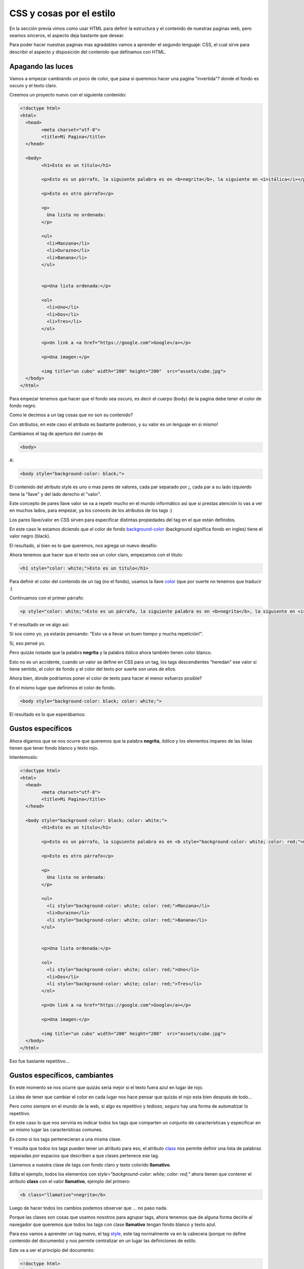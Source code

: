 CSS y cosas por el estilo
=========================

En la sección previa vimos como usar HTML para definir la estructura y el
contenido de nuestras paginas web, pero seamos sinceros, el aspecto deja
bastante que desear.

Para poder hacer nuestras paginas mas agradables vamos a aprender el segundo
lenguaje: CSS, el cual sirve para describir el aspecto y disposición del
contenido que definamos con HTML.

Apagando las luces
------------------

Vamos a empezar cambiando un poco de color, que pasa si queremos hacer una
pagina "invertida"? donde el fondo es oscuro y el texto claro.

Creemos un proyecto nuevo con el siguiente contenido:

.. code-block:: html

	<!doctype html>
	<html>
	  <head>
		<meta charset="utf-8">
		<title>Mi Pagina</title>
	  </head>

	  <body>
		<h1>Esto es un título</h1>

		<p>Esto es un párrafo, la siguiente palabra es en <b>negrita</b>, la siguiente en <i>itálica</i></p>

		<p>Esto es otro párrafo</p>

		<p>
		  Una lista no ordenada:
		</p>

		<ul>
		  <li>Manzana</li>
		  <li>Durazno</li>
		  <li>Banana</li>
		</ul>


		<p>Una lista ordenada:</p>

		<ol>
		  <li>Uno</li>
		  <li>Dos</li>
		  <li>Tres</li>
		</ol>

		<p>Un link a <a href="https://google.com">Google</a></p>

		<p>Una imagen:</p>

		<img title="un cubo" width="200" height="200"  src="assets/cube.jpg">
	  </body>
	</html>

Para empezar tenemos que hacer que el fondo sea oscuro, es decir el cuerpo
(body) de la pagina debe tener el color de fondo negro.

Como le decimos a un tag cosas que no son su contenido?

Con atributos, en este caso el atributo es bastante poderoso, y su valor es un lenguaje en si mismo!


Cambiamos el tag de apertura del cuerpo de

.. code-block:: HTML

	  <body>

A:

.. code-block:: HTML

	  <body style="background-color: black;">

El contenido del atributo style es uno o mas pares de valores, cada par separado
por **;**, cada par a su lado izquierdo tiene la "llave" y del lado derecho el "valor".

Este concepto de pares llave valor se va a repetir mucho en el mundo informático
así que si prestas atención lo vas a ver en muchos lados, para empezar, ya los
conocés de los atributos de los tags :)

Los pares llave/valor en CSS sirven para especificar distintas propiedades del
tag en el que están definidos.

En este caso le estamos diciendo que el color de fondo `background-color <https://developer.mozilla.org/es/docs/Web/CSS/background-color>`_ (background significa
fondo en ingles) tiene el valor negro (black).

El resultado, si bien es lo que queremos, nos agrega un nuevo desafío:

.. raw:: html

	<div class="glitch-embed-wrap" style="height: 420px; width: 100%;">
	  <iframe
		allow="geolocation; microphone; camera; midi; encrypted-media"
		src="https://glitch.com/embed/#!/embed/css--paso-1?path=index.html&previewSize=33"
		alt="css--paso-1 on Glitch"
		style="height: 100%; width: 100%; border: 0;">
	  </iframe>
	</div>

Ahora tenemos que hacer que el texto sea un color claro, empezamos con el titulo:

.. code-block:: HTML

		<h1 style="color: white;">Esto es un título</h1>

Para definir el color del contenido de un tag (no el fondo), usamos la llave
`color <https://developer.mozilla.org/es/docs/Web/CSS/color>`_ (que por suerte no tenemos que traducir :)

Continuamos con el primer párrafo:

.. code-block:: HTML

	<p style="color: white;">Esto es un párrafo, la siguiente palabra es en <b>negrita</b>, la siguiente en <i>itálica</i></p>

Y el resultado se ve algo así:

.. raw:: html

	<div class="glitch-embed-wrap" style="height: 420px; width: 100%;">
	  <iframe
		allow="geolocation; microphone; camera; midi; encrypted-media"
		src="https://glitch.com/embed/#!/embed/css--paso-2?path=index.html&previewSize=33"
		alt="css--paso-2 on Glitch"
		style="height: 100%; width: 100%; border: 0;">
	  </iframe>
	</div>

Si sos como yo, ya estarás pensando: "Esto va a llevar un buen tiempo y mucha repetición!".

Si, eso pensé yo.

Pero quizás notaste que la palabra **negrita** y la palabra *itálica* ahora
también tienen color blanco.

Esto no es un accidente, cuando un valor se define en CSS para un tag, los tags
descendientes "heredan" ese valor si tiene sentido, el color de fondo y el
color del texto por suerte son unos de ellos.

Ahora bien, donde podríamos poner el color de texto para hacer el menor esfuerzo posible?

En el mismo lugar que definimos el color de fondo.

.. code-block:: HTML

	  <body style="background-color: black; color: white;">

El resultado es lo que esperábamos:

.. raw:: html

	<div class="glitch-embed-wrap" style="height: 420px; width: 100%;">
	  <iframe
		allow="geolocation; microphone; camera; midi; encrypted-media"
		src="https://glitch.com/embed/#!/embed/css--paso-3?path=index.html&previewSize=33"
		alt="css--paso-3 on Glitch"
		style="height: 100%; width: 100%; border: 0;">
	  </iframe>
	</div>


Gustos específicos
------------------

Ahora digamos que se nos ocurre que queremos que la palabra **negrita**,
*itálica* y los elementos impares de las listas tienen que tener fondo blanco y
texto rojo.

Intentemoslo:

.. code-block:: HTML

	<!doctype html>
	<html>
	  <head>
		<meta charset="utf-8">
		<title>Mi Pagina</title>
	  </head>

	  <body style="background-color: black; color: white;">
		<h1>Esto es un título</h1>

		<p>Esto es un párrafo, la siguiente palabra es en <b style="background-color: white; color: red;">negrita</b>, la siguiente en <i style="background-color: white; color: red;">itálica</i></p>

		<p>Esto es otro párrafo</p>

		<p>
		  Una lista no ordenada:
		</p>

		<ul>
		  <li style="background-color: white; color: red;">Manzana</li>
		  <li>Durazno</li>
		  <li style="background-color: white; color: red;">Banana</li>
		</ul>


		<p>Una lista ordenada:</p>

		<ol>
		  <li style="background-color: white; color: red;">Uno</li>
		  <li>Dos</li>
		  <li style="background-color: white; color: red;">Tres</li>
		</ol>

		<p>Un link a <a href="https://google.com">Google</a></p>

		<p>Una imagen:</p>

		<img title="un cubo" width="200" height="200"  src="assets/cube.jpg">
	  </body>
	</html>

Eso fue bastante repetitivo...

.. raw:: html

	<div class="glitch-embed-wrap" style="height: 420px; width: 100%;">
	  <iframe
		allow="geolocation; microphone; camera; midi; encrypted-media"
		src="https://glitch.com/embed/#!/embed/css--paso-4?path=index.html&previewSize=33"
		alt="css--paso-4 on Glitch"
		style="height: 100%; width: 100%; border: 0;">
	  </iframe>
	</div>

Gustos específicos, cambiantes
------------------------------

En este momento se nos ocurre que quizás seria mejor si el texto fuera azul en
lugar de rojo.

La idea de tener que cambiar el color en cada lugar nos hace pensar que quizás
el rojo esta bien después de todo...

Pero como siempre en el mundo de la web, si algo es repetitivo y tedioso,
seguro hay una forma de automatizar lo repetitivo.

En este caso lo que nos serviría es indicar todos los tags que comparten un
conjunto de características y especificar en un mismo lugar las características
comunes.

Es como si los tags pertenecieran a una misma clase.

Y resulta que todos los tags pueden tener un atributo para eso, el atributo
`class <https://developer.mozilla.org/es/docs/Web/HTML/Atributos_Globales/class>`_ nos permite definir una lista de palabras separadas por espacios que
describen a que clases pertenece ese tag.

Llamemos a nuestra clase de tags con fondo claro y texto colorido **llamativo**.

Edita el ejemplo, todos los elementos con `style="background-color: white; color: red;"` ahora tienen que contener el atributo **class** con el valor **llamativo**, ejemplo del primero:

.. code-block:: html

	<b class="llamativo">negrita</b>

Luego de hacer todos los cambios podemos observar que ... no paso nada.

Porque las clases son cosas que usamos nosotros para agrupar tags, ahora
tenemos que de alguna forma decirle al navegador que queremos que todos los
tags con clase **llamativo** tengan fondo blanco y texto azul.

Para eso vamos a aprender un tag nuevo, el tag `style <https://developer.mozilla.org/es/docs/Web/HTML/Elemento/style>`_, este tag normalmente va en
la cabecera (porque no define contenido del documento) y nos permite
centralizar en un lugar las definiciones de estilo.

Este va a ser el principio del documento:

.. code-block:: html

	<!doctype html>
	<html>
	  <head>
		<meta charset="utf-8">
		<title>Mi Pagina</title>
		<style>
		.llamativo{
			background-color: white;
			color: blue;
		}
		</style>
	  </head>

La parte que nos interesa y es nueva es el contenido del tag

.. code-block:: css

		.llamativo{
			background-color: white;
			color: blue;
		}

El nombre de nuestra clase esta ahí, pero empieza con un punto?

Si, para decirle al navegador que **llamativo** es una clase de tags en nuestro documento.

Luego de decir para que cosa queremos definir el estilo, llamado *selector* en
la jerga **CSS** (ya que selecciona el conjunto de tags a los cuales el estilo
aplica) le decimos que estilo aplicar, en nuestro caso y de la misma forma que
en el atributo style, pares de llave/valor separados por **;**. Por suerte acá
podemos separarlos con saltos de linea y espacios para hacerlo mas legible.

Que pasa si no ponemos el punto? el navegador piensa que nos referimos al
nombre de un tag, veamos un ejemplo.

.. code-block:: css

		.llamativo{
			background-color: white;
			color: blue;
		}

		body{
			background-color: black;
			color: white;
		}

Y así podemos centralizar todo el estilo de la pagina en la cabecera y separar
claramente el contenido de su presentación, algo que es una buena costumbre en
el desarrollo web.

.. raw:: html

	<div class="glitch-embed-wrap" style="height: 420px; width: 100%;">
	  <iframe
		allow="geolocation; microphone; camera; midi; encrypted-media"
		src="https://glitch.com/embed/#!/embed/css--paso-5?path=index.html&previewSize=33"
		alt="css--paso-5 on Glitch"
		style="height: 100%; width: 100%; border: 0;">
	  </iframe>
	</div>


Gustos cambiantes, en muchos lugares
------------------------------------

Con lo que aprendimos hasta ahora ya podrías tener tu pagina personal, tu blog
o una pagina con cuentos o historias.

Imaginemos que con el tiempo tu pagina web crece y tiene 10 documentos distintos,
todos con el mismo estilo en la cabecera.

Y un día decidís cambiar el estilo de tu pagina, querés algo mas claro.

Ahí es cuando dándote cuenta que vas a tener que hacer cambios en 10 documentos, el estilo oscuro actual no es tan mala idea después de todo...

A menos que haya otra forma de evitar la repetición.

Por suerte la hay, y quizás ya la notaste al ver en tus proyectos de glitch un
archivo con un nombre familiar que todavía no mencionamos.

El misterioso **style.css**.

Si lo abrís vas a ver un contenido familiar con algunas cosas nuevas, si empiezo con "hello-webpage" el mio tiene esto:

.. code-block:: css

	/* CSS files add styling rules to your content */

	body {
	  font-family: "Benton Sans", "Helvetica Neue", helvetica, arial, sans-serif;
	  margin: 2em;
	}

	h1 {
	  font-style: italic;
	  color: #373fff;
	}

Con lo que aprendimos podemos ver que es un archivo que contiene CSS y que
define el estilo para el tag body y para los títulos.

Pero ese estilo no se esta aplicando, porque no lo incluimos en nuestro
documento.

Para incluirlo vamos a aprender un tag nuevo, que hace muchas cosas distintas
pero su tarea habitual es incluir archivos de estilo en documentos HTML.

Si agregamos el siguiente tag en un proyecto con el archivo style.css de arriba:

.. code-block:: html

	<link href="style.css" rel="stylesheet">

Después del tag *style* en la cabecera podemos ver como de pronto el estilo
contenido en ese archivo se aplica al documento!

.. raw:: html

	<div class="glitch-embed-wrap" style="height: 420px; width: 100%;">
	  <iframe
		allow="geolocation; microphone; camera; midi; encrypted-media"
		src="https://glitch.com/embed/#!/embed/css--paso-6?path=index.html&previewSize=33"
		alt="css--paso-6 on Glitch"
		style="height: 100%; width: 100%; border: 0;">
	  </iframe>
	</div>

Antes de ver que sucedió y que le paso al titulo veamos los dos
atributos del tag `link <https://developer.mozilla.org/es/docs/Web/HTML/Elemento/link>`_:

href
	Atributo que indica la ubicación del archivo de estilo a cargar, ya lo conocíamos del tag *a*

rel
	Como vimos mas arriba, *link* es un tag polifacético, y para saber cual es la **rel** acion del archivo referenciado con el actual, se lo tenemos que indicar.
	En este caso le decimos que la relación es de una hoja de estilo (**S** tyle **s** heet), de ahí las dos *s* en CSS

Ahora tendrás una de dos preguntas, o las dos:

Que le paso al titulo?

Y la C en CSS que significa? (bueno, capaz que esta pregunta no te la hiciste justo ahora)

Resulta que las dos preguntas tienen mas o menos la misma respuesta, la C en
CSS es de Cascada, osea que CSS en español significa hojas de estilo en
cascada.

Y donde esta la cascada? en la forma en la que el navegador interpreta los
estilos que definimos para nuestro documento.

En nuestro documento primero le decimos que el color del titulo (y del resto)
es blanco y después cargamos un archivo CSS que le dice que el color del titulo
es azulado.

El navegador interpreta los estilos dándole la razón al ultimo que lo declaro y
al mas especifico.

En este caso, el ultimo en declarar el color del titulo es el archivo (esta mas abajo en el documento HTML).

Y lo de mas especifico? bueno, el color del texto esta definido en varios
lugares, en el tag style para el tag body, y en el archivo style.css para el
tag h1. en ese caso sabemos que el ultimo gana.

Pero sin embargo los tags con clase **llamativo** son azules, como decide el
navegador que el azul le gana al negro? Porque el atributo class es mas
especifico que el tag body.

De esta manera podemos hacer definiciones generales "a grandes rasgos" al
principio de nuestras hojas de estilo e irlas refinando mas abajo,
redefiniendolas para casos mas particulares e incluso en otras hojas de estilo
especificas para ciertos documentos.

Esto es bastante información y con el tiempo lo vamos a ir aprendiendo a medida
que lo usamos.

Pero antes de terminar, movamos nuestro estilo al archivo style.css y dejemos
el documento HTML libre de CSS mas que la referencia a style.css, el cual queda
así:

.. code-block:: css

	body {
	  background-color: white;
	  color: #444;

	  font-family: helvetica;
	  font-size: 18px;

	  padding: 5px 25px;
	  margin: 0;
	}

	h1 {
	  font-size: 32px;
	}

	.llamativo{
	  background-color: white;
	  color: blue;
	}

En el CSS hay algunas llaves nuevas, font-family define la fuente del texto,
font-size su tamaño, las otras dos (padding y margin) las vamos a ver en
próximas secciones.

El principio de nuestro documento queda así:

.. code-block:: html

	<!doctype html>
	<html>
	  <head>
		<meta charset="utf-8">
		<title>Mi Pagina</title>
		<link href="style.css" rel="stylesheet">
	  </head>

Ya observaras uno de los beneficios de separar contenido de presentación:
cambiamos completamente el aspecto de la pagina sin tocar su contenido.

El proyecto quedo así:

.. raw:: html

	<div class="glitch-embed-wrap" style="height: 420px; width: 100%;">
	  <iframe
		allow="geolocation; microphone; camera; midi; encrypted-media"
		src="https://glitch.com/embed/#!/embed/css--paso-7?path=index.html&previewSize=33"
		alt="css--paso-7 on Glitch"
		style="height: 100%; width: 100%; border: 0;">
	  </iframe>
	</div>

